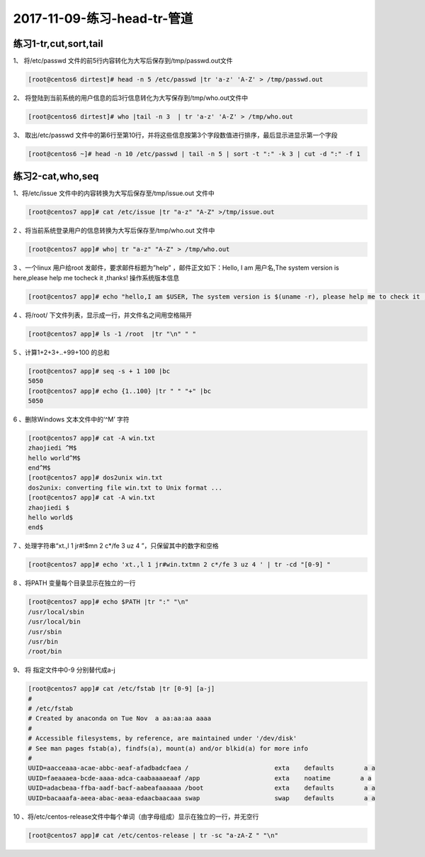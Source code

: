 2017-11-09-练习-head-tr-管道
===================================================

练习1-tr,cut,sort,tail
----------------------------------------

1、 将/etc/passwd 文件的前5行内容转化为大写后保存到/tmp/passwd.out文件 

.. code-block:: bash

    [root@centos6 dirtest]# head -n 5 /etc/passwd |tr 'a-z' 'A-Z' > /tmp/passwd.out

2、 将登陆到当前系统的用户信息的后3行信息转化为大写保存到/tmp/who.out文件中 

.. code-block:: bash

    [root@centos6 dirtest]# who |tail -n 3  | tr 'a-z' 'A-Z' > /tmp/who.out

3、 取出/etc/passwd 文件中的第6行至第10行，并将这些信息按第3个字段数值进行排序，最后显示进显示第一个字段 

.. code-block:: bash

    [root@centos6 ~]# head -n 10 /etc/passwd | tail -n 5 | sort -t ":" -k 3 | cut -d ":" -f 1

练习2-cat,who,seq
-------------------------------

1、将/etc/issue 文件中的内容转换为大写后保存至/tmp/issue.out 文件中 

.. code-block:: bash

    [root@centos7 app]# cat /etc/issue |tr "a-z" "A-Z" >/tmp/issue.out

2 、将当前系统登录用户的信息转换为大写后保存至/tmp/who.out 文件中

.. code-block:: bash

    [root@centos7 app]# who| tr "a-z" "A-Z" > /tmp/who.out

3 、一个linux 用户给root 发邮件，要求邮件标题为”help” ，邮件正文如下：Hello, I am  用户名,The system version is here,please help me tocheck it ,thanks! 操作系统版本信息 

.. code-block:: bash

    [root@centos7 app]# echo "hello,I am $USER, The system version is $(uname -r), please help me to check it ,thanks" | mail -s "help" root

4 、将/root/ 下文件列表，显示成一行，并文件名之间用空格隔开 

.. code-block:: bash

    [root@centos7 app]# ls -1 /root  |tr "\n" " " 

5 、计算1+2+3+..+99+100 的总和 

.. code-block:: bash

    [root@centos7 app]# seq -s + 1 100 |bc
    5050
    [root@centos7 app]# echo {1..100} |tr " " "+" |bc
    5050

6 、删除Windows 文本文件中的‘^M’ 字符  

.. code-block:: bash

    [root@centos7 app]# cat -A win.txt 
    zhaojiedi ^M$
    hello world^M$
    end^M$
    [root@centos7 app]# dos2unix win.txt 
    dos2unix: converting file win.txt to Unix format ...
    [root@centos7 app]# cat -A win.txt 
    zhaojiedi $
    hello world$
    end$

7 、处理字符串“xt.,l 1 jr#!$mn 2 c*/fe 3 uz 4 ”，只保留其中的数字和空格 

.. code-block:: bash

    [root@centos7 app]# echo 'xt.,l 1 jr#win.txtmn 2 c*/fe 3 uz 4 ' | tr -cd "[0-9] " 

8 、将PATH 变量每个目录显示在独立的一行

.. code-block:: bash

    [root@centos7 app]# echo $PATH |tr ":" "\n" 
    /usr/local/sbin
    /usr/local/bin
    /usr/sbin
    /usr/bin
    /root/bin

9、  将 指定文件中0-9 分别替代成a-j 

.. code-block:: bash

    [root@centos7 app]# cat /etc/fstab |tr [0-9] [a-j]
    #
    # /etc/fstab
    # Created by anaconda on Tue Nov  a aa:aa:aa aaaa
    #
    # Accessible filesystems, by reference, are maintained under '/dev/disk'
    # See man pages fstab(a), findfs(a), mount(a) and/or blkid(a) for more info
    #
    UUID=aacceaaa-acae-abbc-aeaf-afadbadcfaea /                       exta    defaults        a a
    UUID=faeaaaea-bcde-aaaa-adca-caabaaaaeaaf /app                    exta    noatime        a a
    UUID=adacbeaa-ffba-aadf-bacf-aabeafaaaaaa /boot                   exta    defaults        a a
    UUID=bacaaafa-aeea-abac-aeaa-edaacbaacaaa swap                    swap    defaults        a a

10 、将/etc/centos-release文件中每个单词（由字母组成）显示在独立的一行，并无空行

.. code-block:: bash

    [root@centos7 app]# cat /etc/centos-release | tr -sc "a-zA-Z " "\n" 
